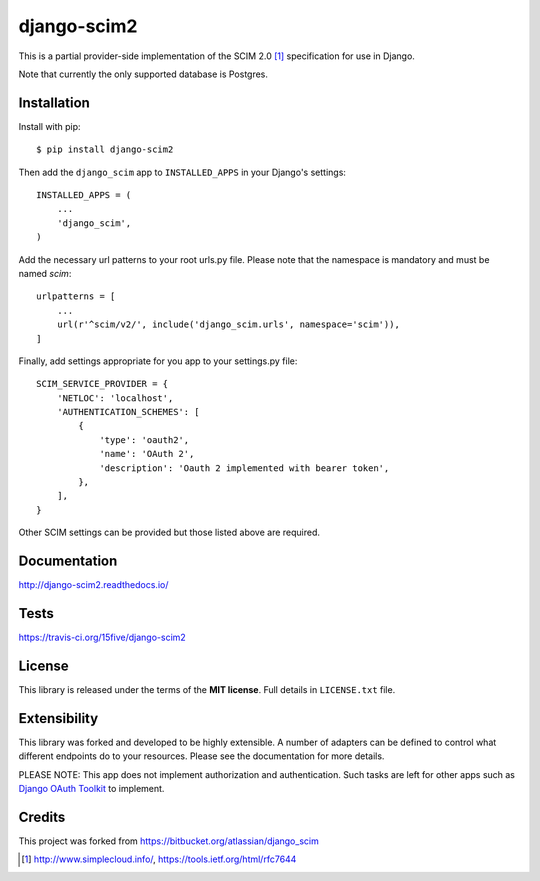 django-scim2
============

This is a partial provider-side implementation of the SCIM 2.0 [1]_
specification for use in Django.

Note that currently the only supported database is Postgres.


Installation
------------

Install with pip::

    $ pip install django-scim2

Then add the ``django_scim`` app to ``INSTALLED_APPS`` in your Django's settings::

    INSTALLED_APPS = (
        ...
        'django_scim',
    )

Add the necessary url patterns to your root urls.py file. Please note that the
namespace is mandatory and must be named `scim`::

    urlpatterns = [
        ...
        url(r'^scim/v2/', include('django_scim.urls', namespace='scim')),
    ]

Finally, add settings appropriate for you app to your settings.py file::

    SCIM_SERVICE_PROVIDER = {
        'NETLOC': 'localhost',
        'AUTHENTICATION_SCHEMES': [
            {
                'type': 'oauth2',
                'name': 'OAuth 2',
                'description': 'Oauth 2 implemented with bearer token',
            },
        ],
    }

Other SCIM settings can be provided but those listed above are required.


Documentation
-------------

.. image:: https://readthedocs.org/projects/django-scim2/badge/?version=latest
  :target: http://django-scim2.readthedocs.io/en/latest/?badge=latest
  :alt: Documentation Status

http://django-scim2.readthedocs.io/

Tests
-----

.. image:: https://travis-ci.org/15five/django-scim2.svg?branch=master
   :target: https://travis-ci.org/15five/django-scim2

https://travis-ci.org/15five/django-scim2

License
-------

This library is released under the terms of the **MIT license**. Full details in ``LICENSE.txt`` file.


Extensibility
-------------

This library was forked and developed to be highly extensible. A number of
adapters can be defined to control what different endpoints do to your resources.
Please see the documentation for more details.

PLEASE NOTE: This app does not implement authorization and authentication.
Such tasks are left for other apps such as `Django OAuth Toolkit`_ to implement.

.. _`Django OAuth Toolkit`: https://github.com/evonove/django-oauth-toolkit

Credits
-------

This project was forked from https://bitbucket.org/atlassian/django_scim


.. [1] http://www.simplecloud.info/, https://tools.ietf.org/html/rfc7644

